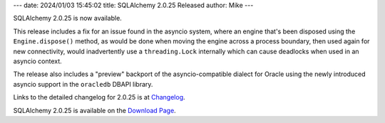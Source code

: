 ---
date: 2024/01/03 15:45:02
title: SQLAlchemy 2.0.25 Released
author: Mike
---

SQLAlchemy 2.0.25 is now available.

This release includes a fix for an issue found in the asyncio system, where an
engine that's been disposed using the ``Engine.dispose()`` method, as would
be done when moving the engine across a process boundary, then used
again for new connectivity, would inadvertently use a ``threading.Lock``
internally which can cause deadlocks when used in an asyncio context.

The release also includes a "preview" backport of the asyncio-compatible
dialect for Oracle using the newly introduced asyncio support in the
``oracledb`` DBAPI library.

Links to the detailed changelog for 2.0.25 is at `Changelog </changelog/CHANGES_2_0_25>`_.

SQLAlchemy 2.0.25 is available on the `Download Page </download.html>`_.


